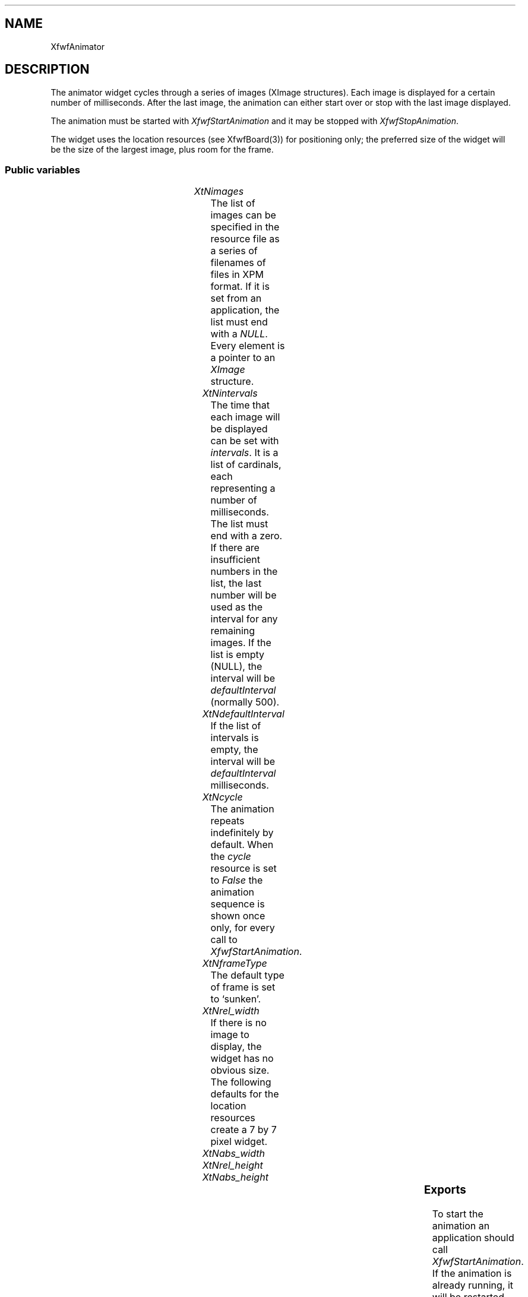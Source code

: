 '\" t
.TH "" 3 "" "Version 3.0" "Free Widget Foundation"
.SH NAME
XfwfAnimator
.SH DESCRIPTION
The animator widget cycles through a series of images (XImage
structures). Each image is displayed for a certain number of
milliseconds. After the last image, the animation can either start
over or stop with the last image displayed.

The animation must be started with \fIXfwfStartAnimation\fP and it may be
stopped with \fIXfwfStopAnimation\fP.

The widget uses the location resources (see XfwfBoard(3)) for
positioning only; the preferred size of the widget will be the size of
the largest image, plus room for the frame.

.SS "Public variables"

.ps -2
.TS
center box;
cBsss
lB|lB|lB|lB
l|l|l|l.
XfwfAnimator
Name	Class	Type	Default
XtNimages	XtCImages	ImageList	NULL 
XtNintervals	XtCIntervals	CardinalList	NULL 
XtNdefaultInterval	XtCDefaultInterval	Cardinal 	500 
XtNcycle	XtCCycle	Boolean 	True 

.TE
.ps +2

.TP
.I "XtNimages"
The list of images can be specified in the resource file as a series
of filenames of files in XPM format. If it is set from an application,
the list must end with a \fINULL\fP. Every element is a pointer to an
\fIXImage\fP structure.

.TP
.I "XtNintervals"
The time that each image will be displayed can be set with
\fIintervals\fP. It is a list of cardinals, each representing a number of
milliseconds. The list must end with a zero. If there are insufficient
numbers in the list, the last number will be used as the interval for
any remaining images. If the list is empty (NULL), the interval will
be \fIdefaultInterval\fP (normally 500).

.TP
.I "XtNdefaultInterval"
If the list of intervals is empty, the interval will be
\fIdefaultInterval\fP milliseconds.

.TP
.I "XtNcycle"
The animation repeats indefinitely by default. When the \fIcycle\fP
resource is set to \fIFalse\fP the animation sequence is shown once only,
for every call to \fIXfwfStartAnimation\fP.

.TP
.I "XtNframeType"
The default type of frame is set to `sunken'.

.TP
.I "XtNrel_width"
If there is no image to display, the widget has no obvious size. The
following defaults for the location resources create a 7 by 7 pixel
widget.

.TP
.I "XtNabs_width"

.TP
.I "XtNrel_height"

.TP
.I "XtNabs_height"

.ps -2
.TS
center box;
cBsss
lB|lB|lB|lB
l|l|l|l.
XfwfBoard
Name	Class	Type	Default
XtNabs_x	XtCAbs_x	Position 	0 
XtNrel_x	XtCRel_x	Float 	"0.0"
XtNabs_y	XtCAbs_y	Position 	0 
XtNrel_y	XtCRel_y	Float 	"0.0"
XtNabs_width	XtCAbs_width	Position 	0 
XtNrel_width	XtCRel_width	Float 	"1.0"
XtNabs_height	XtCAbs_height	Position 	0 
XtNrel_height	XtCRel_height	Float 	"1.0"
XtNhunit	XtCHunit	Float 	"1.0"
XtNvunit	XtCVunit	Float 	"1.0"
XtNlocation	XtCLocation	String 	NULL 

.TE
.ps +2

.ps -2
.TS
center box;
cBsss
lB|lB|lB|lB
l|l|l|l.
XfwfFrame
Name	Class	Type	Default
XtNcursor	XtCCursor	Cursor 	None 
XtNframeType	XtCFrameType	FrameType 	XfwfRaised 
XtNframeWidth	XtCFrameWidth	Dimension 	0 
XtNouterOffset	XtCOuterOffset	Dimension 	0 
XtNinnerOffset	XtCInnerOffset	Dimension 	0 
XtNshadowScheme	XtCShadowScheme	ShadowScheme 	XfwfAuto 
XtNtopShadowColor	XtCTopShadowColor	Color 	compute_topcolor 
XtNbottomShadowColor	XtCBottomShadowColor	Color 	compute_bottomcolor 
XtNtopShadowStipple	XtCTopShadowStipple	Bitmap 	NULL 
XtNbottomShadowStipple	XtCBottomShadowStipple	Bitmap 	NULL 

.TE
.ps +2

.ps -2
.TS
center box;
cBsss
lB|lB|lB|lB
l|l|l|l.
XfwfCommon
Name	Class	Type	Default
XtNuseXCC	XtCUseXCC	Boolean 	TRUE 
XtNusePrivateColormap	XtCUsePrivateColormap	Boolean 	FALSE 
XtNuseStandardColormaps	XtCUseStandardColormaps	Boolean 	TRUE 
XtNstandardColormap	XtCStandardColormap	Atom 	0 
XtNxcc	XtCXCc	XCC 	create_xcc 
XtNtraversalOn	XtCTraversalOn	Boolean 	True 
XtNhighlightThickness	XtCHighlightThickness	Dimension 	2 
XtNhighlightColor	XtCHighlightColor	Color 	XtDefaultForeground 
XtNbackground	XtCBackground	Color 	XtDefaultBackground 
XtNhighlightPixmap	XtCHighlightPixmap	Pixmap 	None 
XtNnextTop	XtCNextTop	Callback	NULL 
XtNuserData	XtCUserData	Pointer	NULL 

.TE
.ps +2

.ps -2
.TS
center box;
cBsss
lB|lB|lB|lB
l|l|l|l.
Composite
Name	Class	Type	Default
XtNchildren	XtCChildren	WidgetList 	NULL 
insertPosition	XtCInsertPosition	XTOrderProc 	NULL 
numChildren	XtCNumChildren	Cardinal 	0 

.TE
.ps +2

.ps -2
.TS
center box;
cBsss
lB|lB|lB|lB
l|l|l|l.
Core
Name	Class	Type	Default
XtNx	XtCX	Position 	0 
XtNy	XtCY	Position 	0 
XtNwidth	XtCWidth	Dimension 	0 
XtNheight	XtCHeight	Dimension 	0 
borderWidth	XtCBorderWidth	Dimension 	0 
XtNcolormap	XtCColormap	Colormap 	NULL 
XtNdepth	XtCDepth	Int 	0 
destroyCallback	XtCDestroyCallback	XTCallbackList 	NULL 
XtNsensitive	XtCSensitive	Boolean 	True 
XtNtm	XtCTm	XTTMRec 	NULL 
ancestorSensitive	XtCAncestorSensitive	Boolean 	False 
accelerators	XtCAccelerators	XTTranslations 	NULL 
borderColor	XtCBorderColor	Pixel 	0 
borderPixmap	XtCBorderPixmap	Pixmap 	NULL 
background	XtCBackground	Pixel 	0 
backgroundPixmap	XtCBackgroundPixmap	Pixmap 	NULL 
mappedWhenManaged	XtCMappedWhenManaged	Boolean 	True 
XtNscreen	XtCScreen	Screen *	NULL 

.TE
.ps +2

.SS "Exports"

To start the animation an application should call
\fIXfwfStartAnimation\fP. If the animation is already running, it will be
restarted from the beginning.

.nf
XfwfStartAnimation( $)
.fi

The animation can be stopped with \fIXfwfStopAnimation\fP.

.nf
XfwfStopAnimation( $)
.fi

